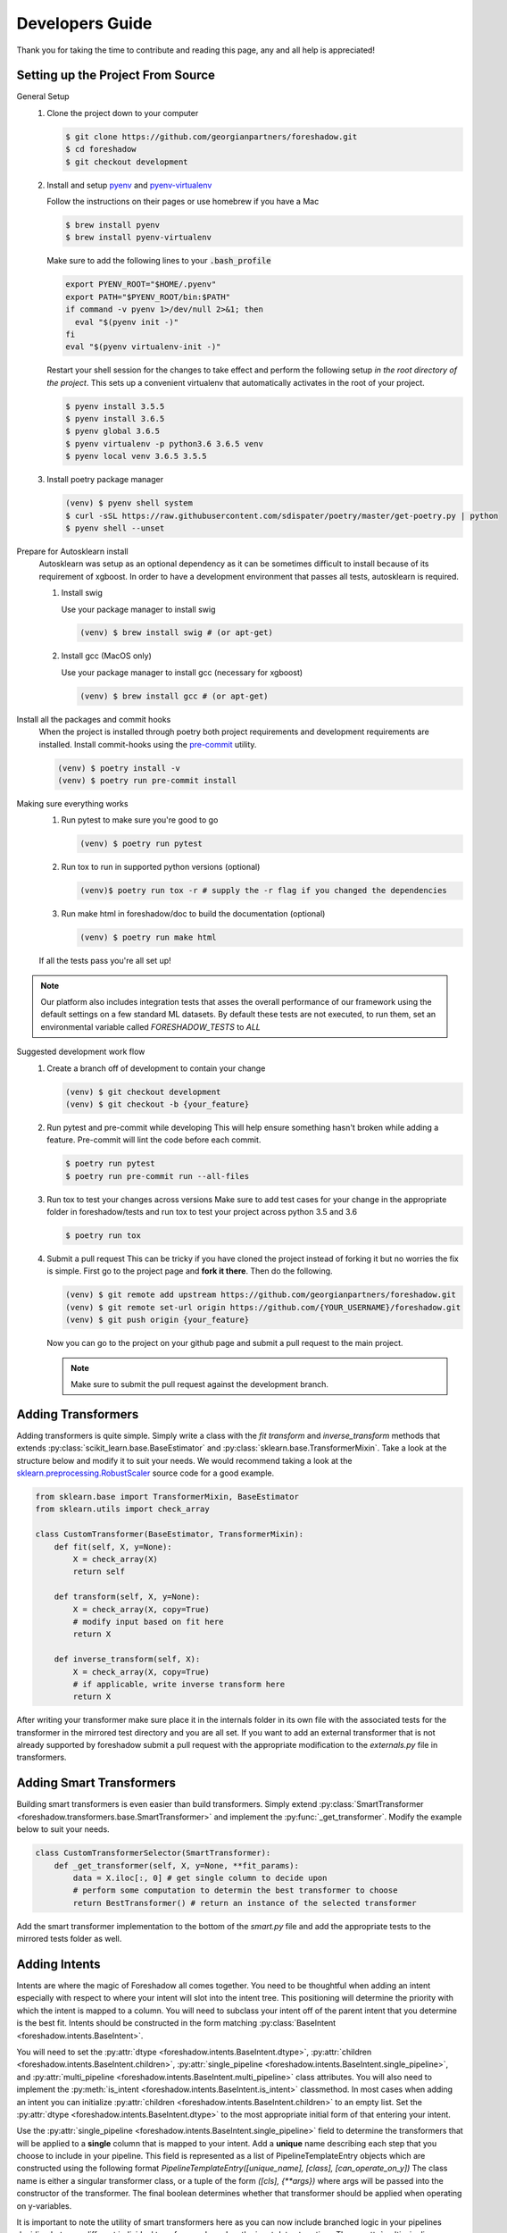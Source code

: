 .. _developers:

Developers Guide
================

Thank you for taking the time to contribute and reading this page, any and all help is appreciated!

Setting up the Project From Source
----------------------------------
General Setup
   1. Clone the project down to your computer
   
      .. code-block:: console
      
         $ git clone https://github.com/georgianpartners/foreshadow.git
         $ cd foreshadow
         $ git checkout development
   
   2. Install and setup `pyenv`_ and `pyenv-virtualenv`_
   
      .. _pyenv: https://github.com/pyenv/pyenv
      .. _pyenv-virtualenv: https://github.com/pyenv/pyenv-virtualenv
   
      Follow the instructions on their pages or use homebrew if you have a Mac
   
      .. code-block:: console
      
         $ brew install pyenv
         $ brew install pyenv-virtualenv
      
      Make sure to add the following lines to your :code:`.bash_profile`
      
      .. code-block:: bash
      
         export PYENV_ROOT="$HOME/.pyenv"
         export PATH="$PYENV_ROOT/bin:$PATH"
         if command -v pyenv 1>/dev/null 2>&1; then
           eval "$(pyenv init -)"
         fi
         eval "$(pyenv virtualenv-init -)"
      
      Restart your shell session for the changes to take effect and perform the following setup *in the root directory of the project*. This sets up a convenient virtualenv that automatically activates in the root of your project.

      .. code-block:: console
      
         $ pyenv install 3.5.5
         $ pyenv install 3.6.5
         $ pyenv global 3.6.5
         $ pyenv virtualenv -p python3.6 3.6.5 venv
         $ pyenv local venv 3.6.5 3.5.5
   
   3. Install poetry package manager

      .. _poetry: https://github.com/sdispater/poetry
   
      .. code-block:: console
        
         (venv) $ pyenv shell system
         $ curl -sSL https://raw.githubusercontent.com/sdispater/poetry/master/get-poetry.py | python 
         $ pyenv shell --unset

Prepare for Autosklearn install
   Autosklearn was setup as an optional dependency as it can be sometimes difficult to install because of its requirement of xgboost. In order to have a development environment that passes all tests, autosklearn is required.

   1. Install swig
   
      Use your package manager to install swig
      
      .. code-block:: console
      
         (venv) $ brew install swig # (or apt-get)
   
   2. Install gcc (MacOS only)
      
      Use your package manager to install gcc (necessary for xgboost)
   
      .. code-block:: console
      
         (venv) $ brew install gcc # (or apt-get)

Install all the packages and commit hooks
   When the project is installed through poetry both project requirements and development requirements are installed. Install commit-hooks using the `pre-commit`_ utility.

   .. _pre-commit: https://pre-commit.com/

   .. code-block:: console
   
      (venv) $ poetry install -v
      (venv) $ poetry run pre-commit install

Making sure everything works
   1. Run pytest to make sure you're good to go
   
      .. code-block:: console
      
         (venv) $ poetry run pytest
   
   2. Run tox to run in supported python versions (optional)
   
      .. code-block:: console
      
         (venv)$ poetry run tox -r # supply the -r flag if you changed the dependencies

   3. Run make html in foreshadow/doc to build the documentation (optional)
   
      .. code-block:: console
      
         (venv) $ poetry run make html
   
   If all the tests pass you're all set up!

.. note:: Our platform also includes integration tests that asses the overall performance of our framework using the default settings on a few standard ML datasets. By default these tests are not executed, to run them, set an environmental variable called `FORESHADOW_TESTS` to `ALL` 

Suggested development work flow
   1. Create a branch off of development to contain your change
   
      .. code-block:: console
      
         (venv) $ git checkout development
         (venv) $ git checkout -b {your_feature}

   2. Run pytest and pre-commit while developing
      This will help ensure something hasn't broken while adding a feature. Pre-commit will lint the code before each commit.
   
      .. code-block:: console
      
         $ poetry run pytest
         $ poetry run pre-commit run --all-files

   3. Run tox to test your changes across versions
      Make sure to add test cases for your change in the appropriate folder in foreshadow/tests and run tox to test your project across python 3.5 and 3.6

      .. code-block:: console
      
         $ poetry run tox

   4. Submit a pull request
      This can be tricky if you have cloned the project instead of forking it but no worries the fix is simple. First go to the project page and **fork it there**. Then do the following.

      .. code-block:: console
      
         (venv) $ git remote add upstream https://github.com/georgianpartners/foreshadow.git
         (venv) $ git remote set-url origin https://github.com/{YOUR_USERNAME}/foreshadow.git
         (venv) $ git push origin {your_feature}
   
      Now you can go to the project on your github page and submit a pull request to the main project.

      .. note::  Make sure to submit the pull request against the development branch.


Adding Transformers
-------------------

Adding transformers is quite simple. Simply write a class with the `fit` `transform` and `inverse_transform` methods that extends :py:class:`scikit_learn.base.BaseEstimator` and  :py:class:`sklearn.base.TransformerMixin`. Take a look at the structure below and modify it to suit your needs. We would recommend taking a look at the `sklearn.preprocessing.RobustScaler`_ source code for a good example.

.. _sklearn.preprocessing.RobustScaler: https://github.com/scikit-learn/scikit-learn/blob/f0ab589f/sklearn/preprocessing/data.py#L939

.. code-block:: python

   from sklearn.base import TransformerMixin, BaseEstimator
   from sklearn.utils import check_array
   
   class CustomTransformer(BaseEstimator, TransformerMixin):   
       def fit(self, X, y=None):
           X = check_array(X)
           return self
   
       def transform(self, X, y=None):
           X = check_array(X, copy=True)
           # modify input based on fit here
           return X
   
       def inverse_transform(self, X):
           X = check_array(X, copy=True)
           # if applicable, write inverse transform here
           return X

After writing your transformer make sure place it in the internals folder in its own file with the associated tests for the transformer in the mirrored test directory and you are all set. If you want to add an external transformer that is not already supported by foreshadow submit a pull request with the appropriate modification to the `externals.py` file in transformers.


Adding Smart Transformers
-------------------------

Building smart transformers is even easier than build transformers. Simply extend :py:class:`SmartTransformer <foreshadow.transformers.base.SmartTransformer>` and implement the :py:func:`_get_transformer`. Modify the example below to suit your needs.

.. code-block:: python

   class CustomTransformerSelector(SmartTransformer):
       def _get_transformer(self, X, y=None, **fit_params):
           data = X.iloc[:, 0] # get single column to decide upon
           # perform some computation to determin the best transformer to choose
           return BestTransformer() # return an instance of the selected transformer

Add the smart transformer implementation to the bottom of the `smart.py` file and add the appropriate tests to the mirrored tests folder as well.


Adding Intents
--------------

Intents are where the magic of Foreshadow all comes together. You need to be thoughtful when adding an intent especially with respect to where your intent will slot into the intent tree. This positioning will determine the priority with which the intent is mapped to a column. You will need to subclass your intent off of the parent intent that you determine is the best fit. Intents should be constructed in the form matching :py:class:`BaseIntent <foreshadow.intents.BaseIntent>`.

You will need to set the :py:attr:`dtype <foreshadow.intents.BaseIntent.dtype>`, :py:attr:`children <foreshadow.intents.BaseIntent.children>`, :py:attr:`single_pipeline <foreshadow.intents.BaseIntent.single_pipeline>`, and :py:attr:`multi_pipeline <foreshadow.intents.BaseIntent.multi_pipeline>` class attributes. You will also need to implement the :py:meth:`is_intent <foreshadow.intents.BaseIntent.is_intent>` classmethod. In most cases when adding an intent you can initialize :py:attr:`children <foreshadow.intents.BaseIntent.children>` to an empty list. Set the :py:attr:`dtype <foreshadow.intents.BaseIntent.dtype>` to the most appropriate initial form of that entering your intent.

Use the :py:attr:`single_pipeline <foreshadow.intents.BaseIntent.single_pipeline>` field to determine the transformers that will be applied to a **single** column that is mapped to your intent. Add a **unique** name describing each step that you choose to include in your pipeline. This field is represented as a list of PipelineTemplateEntry objects which are constructed using the following format `PipelineTemplateEntry([unique_name], [class], [can_operate_on_y])` The class name is either a singular transformer class, or a tuple of the form `([cls], {**args})` where args will be passed into the constructor of the transformer. The final boolean determines whether that transformer should be applied when operating on y-variables.

It is important to note the utility of smart transformers here as you can now include branched logic in your pipelines deciding between different individual transformers based on the input data at runtime. The :py:attr:`multi_pipeline <foreshadow.intents.BaseIntent.multi_pipeline>` pipeline should be used to apply transformations to all columns of a specific  intent after the single pipelines have been evaluated. The same rules for defining the pipelines themselves apply here as well.

The :py:meth:`is_intent <foreshadow.intents.BaseIntent.is_intent>` classmethod determines whether a specific column maps to an intent. Use this method to apply any heuristics, logic, or methods of determine whether a raw column maps to the intent that you are defining. Below is an example intent definition that you can modify to suit your needs.

The :py:meth:`column_summary <foreshadow.intents.BaseIntent.column_summary>` classmethod is used to generate statistical reports each time an intent operates on a columns allowing a user to examine how effective the intent will be in processing the data. These reports can be accessed by calling the :py:meth:`summarize <foreshadow.preprocessor.summarize>` method after fitting the Foreshadow object. 

Make **sure** to go to the parent intent and add your intent class name to the ordered :py:attr:`children <foreshadow.intents.BaseIntent.children>` field in the order of priority among the previously defined intents. The last intent in this list will be the most preferred intent upon evaluation in the case of multiple intents being able to process a column.

Take a look at the :py:class:`NumericIntent <foreshadow.intents.NumericIntent>` implementation for an example of how to implement an intent.


Future Architecture Roadmap
---------------------------

In progress
